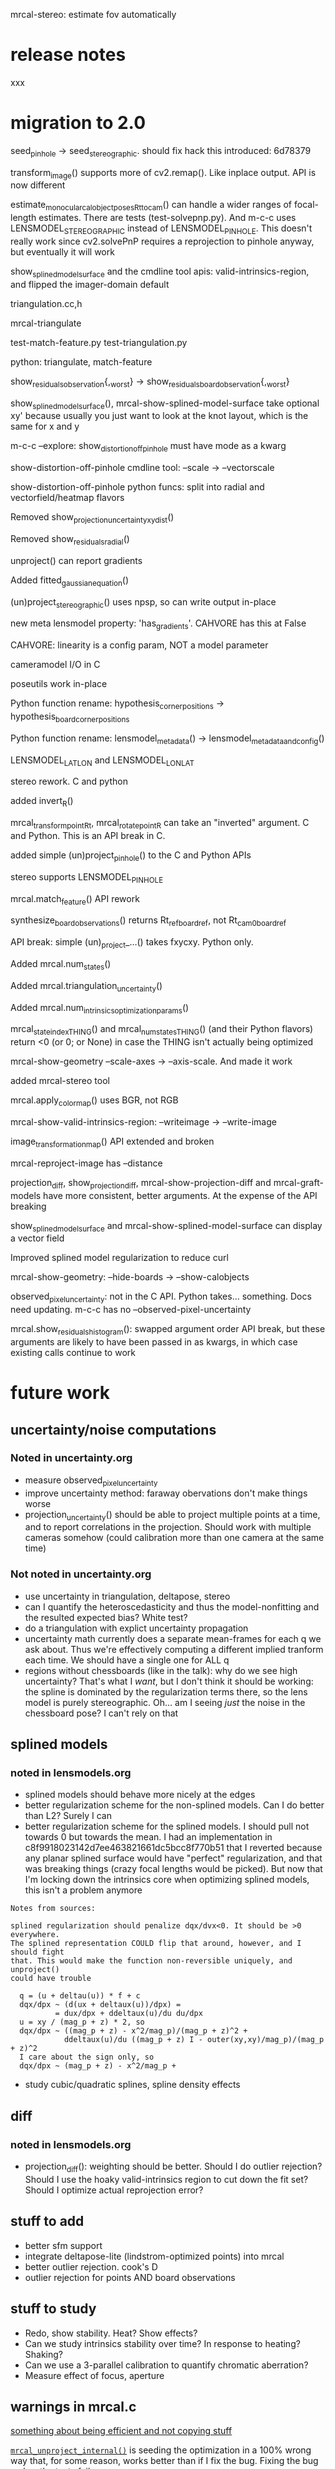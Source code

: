 mrcal-stereo: estimate fov automatically

* release notes
xxx

* migration to 2.0
seed_pinhole -> seed_stereographic. should fix hack this introduced: 6d78379

transform_image() supports more of cv2.remap(). Like inplace output. API is now
different

estimate_monocular_calobject_poses_Rt_tocam() can handle a wider ranges of
focal-length estimates. There are tests (test-solvepnp.py). And m-c-c uses
LENSMODEL_STEREOGRAPHIC instead of LENSMODEL_PINHOLE. This doesn't really work
since cv2.solvePnP requires a reprojection to pinhole anyway, but eventually it
will work

show_splined_model_surface and the cmdline tool apis: valid-intrinsics-region,
and flipped the imager-domain default


triangulation.cc,h

mrcal-triangulate

test-match-feature.py
test-triangulation.py

python: triangulate, match-feature

show_residuals_observation{,_worst} -> show_residuals_board_observation{,_worst}


show_splined_model_surface(), mrcal-show-splined-model-surface take optional xy'
because usually you just want to look at the knot layout, which is the same for
x and y


m-c-c --explore: show_distortion_off_pinhole must have mode as a kwarg

show-distortion-off-pinhole cmdline tool: --scale -> --vectorscale

show-distortion-off-pinhole python funcs: split into radial and
vectorfield/heatmap flavors

Removed show_projection_uncertainty_xydist()

Removed show_residuals_radial()

unproject() can report gradients

Added fitted_gaussian_equation()

(un)project_stereographic() uses npsp, so can write output in-place

new meta lensmodel property: 'has_gradients'. CAHVORE has this at False

CAHVORE: linearity is a config param, NOT a model parameter

cameramodel I/O in C

poseutils work in-place

Python function rename: hypothesis_corner_positions -> hypothesis_board_corner_positions

Python function rename: lensmodel_metadata() -> lensmodel_metadata_and_config()

LENSMODEL_LATLON and LENSMODEL_LONLAT

stereo rework. C and python

added invert_R()

mrcal_transform_point_Rt, mrcal_rotate_point_R can take an "inverted" argument.
C and Python. This is an API break in C.

added simple (un)project_pinhole() to the C and Python APIs

stereo supports LENSMODEL_PINHOLE

mrcal.match_feature() API rework

synthesize_board_observations() returns Rt_ref_boardref, not Rt_cam0_boardref

API break: simple (un)_project_...() takes fxycxy. Python only.

Added mrcal.num_states()

Added mrcal.triangulation_uncertainty()

Added mrcal.num_intrinsics_optimization_params()

mrcal_state_index_THING() and mrcal_num_states_THING() (and their Python
flavors) return <0 (or 0; or None) in case the THING isn't actually being optimized

mrcal-show-geometry --scale-axes -> --axis-scale. And made it work

added mrcal-stereo tool

mrcal.apply_color_map() uses BGR, not RGB

mrcal-show-valid-intrinsics-region: --writeimage -> --write-image

image_transformation_map() API extended and broken

mrcal-reproject-image has --distance

projection_diff, show_projection_diff, mrcal-show-projection-diff and
mrcal-graft-models have more consistent, better arguments. At the expense of the
API breaking

show_splined_model_surface and mrcal-show-splined-model-surface can display a
vector field

Improved splined model regularization to reduce curl

mrcal-show-geometry: --hide-boards -> --show-calobjects

observed_pixel_uncertainty: not in the C API. Python takes... something. Docs
need updating. m-c-c has no --observed-pixel-uncertainty

mrcal.show_residuals_histogram(): swapped argument order
API break, but these arguments are likely to have been passed in as kwargs, in
which case existing calls continue to work


* future work
** uncertainty/noise computations
*** Noted in uncertainty.org
- measure observed_pixel_uncertainty
- improve uncertainty method: faraway obervations don't make things worse
- projection_uncertainty() should be able to project multiple points at a time,
  and to report correlations in the projection. Should work with multiple
  cameras somehow (could calibration more than one camera at the same time)
*** Not noted in uncertainty.org
- use uncertainty in triangulation, deltapose, stereo
- can I quantify the heteroscedasticity and thus the model-nonfitting and the
  resulted expected bias? White test?
- do a triangulation with explict uncertainty propagation
- uncertainty math currently does a separate mean-frames for each q we ask
  about. Thus we're effectively computing a different implied tranform each
  time. We should have a single one for ALL q
- regions without chessboards (like in the talk): why do we see high
  uncertainty? That's what I /want/, but I don't think it should be working: the
  spline is dominated by the regularization terms there, so the lens model is
  purely stereographic. Oh... am I seeing /just/ the noise in the chessboard
  pose? I can't rely on that
** splined models
*** noted in lensmodels.org
- splined models should behave more nicely at the edges
- better regularization scheme for the non-splined models. Can I do better than
  L2? Surely I can
- better regularization scheme for the splined models. I should pull not towards
  0 but towards the mean. I had an implementation in
  c8f9918023142d7ee463821661dc5bcc8f770b51 that I reverted because any planar
  splined surface would have "perfect" regularization, and that was breaking
  things (crazy focal lengths would be picked). But now that I'm locking down
  the intrinsics core when optimizing splined models, this isn't a problem anymore

#+begin_example
Notes from sources:

splined regularization should penalize dqx/dvx<0. It should be >0 everywhere.
The splined representation COULD flip that around, however, and I should fight
that. This would make the function non-reversible uniquely, and unproject()
could have trouble

  q = (u + deltau(u)) * f + c
  dqx/dpx ~ (d(ux + deltaux(u))/dpx) =
          = dux/dpx + ddeltaux(u)/du du/dpx
  u = xy / (mag_p + z) * 2, so
  dqx/dpx ~ ((mag_p + z) - x^2/mag_p)/(mag_p + z)^2 +
            ddeltaux(u)/du ((mag_p + z) I - outer(xy,xy)/mag_p)/(mag_p + z)^2
  I care about the sign only, so
  dqx/dpx ~ (mag_p + z) - x^2/mag_p +
#+end_example

- study cubic/quadratic splines, spline density effects
** diff
*** noted in lensmodels.org
- projection_diff(): weighting should be better. Should I do outlier rejection?
  Should I use the hoaky valid-intrinsics region to cut down the fit set? Should
  I optimize actual reprojection error?
** stuff to add
- better sfm support
- integrate deltapose-lite (lindstrom-optimized points) into mrcal
- better outlier rejection. cook's D
- outlier rejection for points AND board observations
** stuff to study
- Redo, show stability. Heat? Show effects?
- Can we study intrinsics stability over time? In response to heating? Shaking?
- Can we use a 3-parallel calibration to quantify chromatic aberration?
- Measure effect of focus, aperture

** warnings in mrcal.c
[[file:~/jpl/mrcal/mrcal.c::// WARNING: if I could assume that dq_dintrinsics_pool_double!=NULL then I wouldnt need to copy the context][something about being efficient and not copying stuff]]

[[file:~/jpl/mrcal/mrcal.c::// WARNING: This should go away. For some reason it makes unproject() converge better, and it makes the tests pass. But it's not even right!][=mrcal_unproject_internal()=]] is seeding the optimization in a 100% wrong way
that, for some reason, works better than if I fix the bug. Fixing the bug makes
the tests fail

[[file:~/jpl/mrcal/mrcal.c::// WARNING: sparsify this. This is potentially a BIG thing on the stack][not putting the full optimization state on the stack]]

[[file:~/jpl/mrcal/mrcal.c::// WARNING: "compute size(dq_dintrinsics_pool_double) correctly and maybe bounds-check"][Again: don't put the full intrinsics on the stack]]

mrcal_optimize(): merge =packed_state= and =p_packed_final=. And =packed_state=
is a big stack thing, which is scary

Hook up the =// optimizer_callback(packed_state, NULL, NULL, &ctx);= calls.
These are supposed to do diagnostics only, or something. Look at what deltapose
is doing.


* differencing planned improvements
Various details about the fitting of the implied transformations don't work
well, as shown above. Finding better ways to do this would be nice. Potentially
we should compute the implied transformation at many ranges at the same time.
This needs study.
* uncertainty planned improvements
The current implementation is very usable, but a few things should be extended
or fixed:

- As described in the [[file:formulation.org::#noise-model-inputs][noise model writeup]], the expected noise level in the
  observed chessboard corners $\sigma$ is currently loosely estimated instead of
  measured. Measuring it would be very good, but it's not clear how to do that.
  There's an [[https://github.com/dkogan/mrgingham/blob/master/mrgingham-observe-pixel-uncertainty][attempt]] in mrgingham that could be explored.
- As noted above, the method used in computing the rotation between the input
  and perturbed reference frames is aphysical. This produces unexpected results
  when given chessboard observations at multiple discrete ranges. For instance:
  #+begin_example
  analyses/dancing/dance-study.py                                                     \
    --scan num_far_constant_Nframes_near --range 2,10 --Ncameras 1 --Nframes-near 100 \
    --observed-pixel-uncertainty 2                                                    \
    --ymax 2.5 --uncertainty-at-range-sampled-max 35                                  \
    test data/cam0.opencv8.cameramodel
  #+end_example
  says that adding /any/ observations at 10m to the bulk set at 2m makes the
  projection uncertainty /worse/. One could expect no improvement from the
  far-off observations, but they shouldn't break anything. The issue is the
  averaging in 3D point space. Observation noise causes the far-off geometry to
  move much more than the nearby chessboards, and that far-off motion then
  dominates the average. Some experimental fixes are implemented in
  [[https://www.github.com/dkogan/mrcal/blob/master/test/test-projection-uncertainty.py][=test/test-projection-uncertainty.py=]]. For instance:
  #+begin_example
  test/test-projection-uncertainty.py \
    --fixed cam0 --model opencv4      \
    --show-distribution --explore     \
    --reproject-perturbed mean-frames-using-meanq-penalize-big-shifts
  #+end_example

  Another thought: weighted mean using the uncertainties of each frame pose.
  This would still end up with an aphysical uncertainty, but should be simple to
  implement, and hopefully would solve the
  adding-one-far-away-chessboard-observation-makes-uncertainty-worse problem
- Currently [[file:mrcal-python-api-reference.html#-projection_uncertainty][=mrcal.projection_uncertainty()=]] computes the uncertainties
  independently, but for many applications we are interested in the correlations
  between the projections of multiple points. This could span multiple cameras;
  for instance, when doing stereo ranging, we want to know the correlated
  projections due to the intrinsics and extrinsics of the two cameras.
  The API needs to be expanded to report these joint covariances
- We want the uncertainty in no-data areas to be high. We're defining
  uncertainty as a function of the stability of projection in response to noise.
  However in no-data areas, projection is driven 100% by the regularization
  terms, which are not directly affected by the observation noise. Most of the
  time, we still see the high uncertainties we want to see because the noise
  causes $\vec p_\mathrm{reference}$ to move, but it's not obvious we can rely
  on that. Might we see a case when the reported uncertainty in the no-data
  areas will be low? What if the chessboard poses are locked down?
- As noted above, the current method used for uncertainty quantification only
  supports the vanilla calibration problem: stationary cameras are observing a
  moving chessboard. It would be good to support other scenarios; for instance
  structure-from-motion coupled with intrinsics optimization

** CHECK
uncertainty should be computable when observing fixed points (not just fixed
boards). It probably works already. Needs tests

mrcal.projection_uncertainty(): broadcasting logic similar to
mrcal.triangulate() ? add test to test-uncertainty-broadcasting.py


* lensmodels planned improvements
The current implementation of =LENSMODEL_SPLINED_STEREOGRAPHIC_...= is
functional, but some things could be improved:

- As stated [[file:lensmodels.org::#splined-non-monotonicity][previously]], the splined model can behave non-monotonically. This
  usually happens at the transition between areas with observations and areas
  without. Projection in the no-data areas is controlled by light L2
  regularization: $\Delta \vec u$ is pulled towards 0 /regardless/ of what the
  nearby data-driven $\vec u$ is doing. A regularization scheme that penalizes
  changes in $\Delta \vec u$ could work here. There was an attempt that had
  issues, and was [[https://www.github.com/dkogan/mrcal/commit/c8f9918023142d7ee463821661dc5bcc8f770b51][reverted]]. Resurrecting that code would be a useful thing to
  try.
- By its nature, regularization is aphysical, and only needed to make the solver
  happy. /Here/ we only need it to inform the solver about the no-data areas.
  This means that potentially we could set the regularization to 0 in areas
  where we know that we have data. This would guarantee that we have no
  regularization-caused bias.
- Studies are needed to explore the tradeoff between the spline order (the
  =order= configuration parameter), and the spline density (the =Nx= and =Ny=
  parameters)
- Splined model has a free rotation. This isn't great. More regularization? I
  have a patch! Test and document
- Locked-core solve is iffy: correction vector field isn't mean-0

* formulation todo
observed-pixel-uncertainty? What does it really mean? What if I have an
out-of-focus image?

* analyses/dancing/dance-study.py
range too low will go into an infinite loop as I try to synthesize
observations that are impossible

* mrcal-convert-lensmodel
converter should be able to fit rotation only. Otherwise I get huge motions.
--distance 1000 can move the camera by 100m. Observed especially for long
lenses

* stereo

Need selectable prefilter. Sample:

#+begin_src diff
diff --git a/mrcal/stereo.py b/mrcal/stereo.py
index 6ba3549..7a6eabc 100644
--- a/mrcal/stereo.py
+++ b/mrcal/stereo.py
@@ -1276,6 +1276,33 @@ data_tuples, plot_options. The plot can then be made with gp.plot(*data_tuples,
                q0[ 0,-1],
                q0[-1,-1] )
 
+
+
+
+    # Temporary prefilter. Extend this, add to the arguments, tests, etc
+    if 1:
+        image1 = image1.astype(np.float32)
+        image1 -= \
+            cv2.boxFilter(image1,
+                          ddepth     = -1,
+                          ksize      = tuple(template_size1),
+                          normalize  = True,
+                          borderType = cv2.BORDER_REPLICATE)
+        template_size0 = (round(np.max(q0[...,1]) - np.min(q0[...,1])),
+                          round(np.max(q0[...,0]) - np.min(q0[...,0])))
+        # I don't need to mean-0 the entire image0. Just the template will do
+        image0 = image0.astype(np.float32)
+        image0 -= \
+            cv2.boxFilter(image0,
+                          ddepth     = -1,
+                          ksize      = template_size0,
+                          normalize  = True,
+                          borderType = cv2.BORDER_REPLICATE)
+
+
+
+
+
     image0_template = mrcal.transform_image(image0, q0)
 
#+end_src



Some sort of stereo unproject should still exist. This would be a faster
mrcal.unproject()*mrcal.stereo_range()

* my notes
** high level near-term improvements
- triangulation in the optimization loop
- non-central projection support
- richer board-shape model
